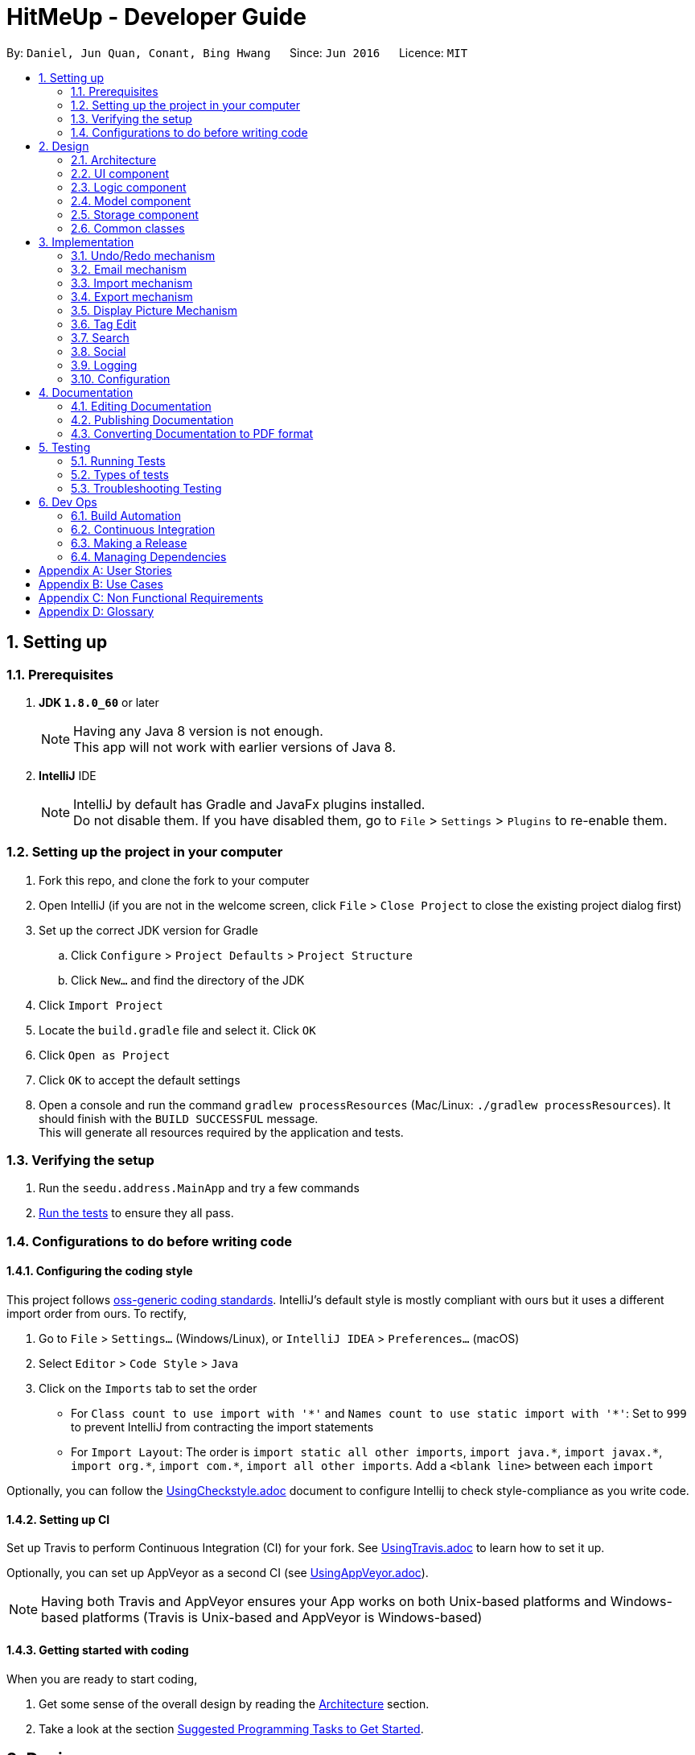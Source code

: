 = HitMeUp - Developer Guide
:toc:
:toc-title:
:toc-placement: preamble
:sectnums:
:imagesDir: images
:stylesDir: stylesheets
ifdef::env-github[]
:tip-caption: :bulb:
:note-caption: :information_source:
endif::[]
ifdef::env-github,env-browser[:outfilesuffix: .adoc]
:repoURL: https://github.com/CS2103AUG2017-W14-B3/main

By: `Daniel, Jun Quan, Conant, Bing Hwang`      Since: `Jun 2016`      Licence: `MIT`

== Setting up

=== Prerequisites

. *JDK `1.8.0_60`* or later
+
[NOTE]
Having any Java 8 version is not enough. +
This app will not work with earlier versions of Java 8.
+

. *IntelliJ* IDE
+
[NOTE]
IntelliJ by default has Gradle and JavaFx plugins installed. +
Do not disable them. If you have disabled them, go to `File` > `Settings` > `Plugins` to re-enable them.


=== Setting up the project in your computer

. Fork this repo, and clone the fork to your computer
. Open IntelliJ (if you are not in the welcome screen, click `File` > `Close Project` to close the existing project dialog first)
. Set up the correct JDK version for Gradle
.. Click `Configure` > `Project Defaults` > `Project Structure`
.. Click `New...` and find the directory of the JDK
. Click `Import Project`
. Locate the `build.gradle` file and select it. Click `OK`
. Click `Open as Project`
. Click `OK` to accept the default settings
. Open a console and run the command `gradlew processResources` (Mac/Linux: `./gradlew processResources`). It should finish with the `BUILD SUCCESSFUL` message. +
This will generate all resources required by the application and tests.

=== Verifying the setup

. Run the `seedu.address.MainApp` and try a few commands
. link:#testing[Run the tests] to ensure they all pass.

=== Configurations to do before writing code

==== Configuring the coding style

This project follows https://github.com/oss-generic/process/blob/master/docs/CodingStandards.md[oss-generic coding standards]. IntelliJ's default style is mostly compliant with ours but it uses a different import order from ours. To rectify,

. Go to `File` > `Settings...` (Windows/Linux), or `IntelliJ IDEA` > `Preferences...` (macOS)
. Select `Editor` > `Code Style` > `Java`
. Click on the `Imports` tab to set the order

* For `Class count to use import with '\*'` and `Names count to use static import with '*'`: Set to `999` to prevent IntelliJ from contracting the import statements
* For `Import Layout`: The order is `import static all other imports`, `import java.\*`, `import javax.*`, `import org.\*`, `import com.*`, `import all other imports`. Add a `<blank line>` between each `import`

Optionally, you can follow the <<UsingCheckstyle#, UsingCheckstyle.adoc>> document to configure Intellij to check style-compliance as you write code.

==== Setting up CI

Set up Travis to perform Continuous Integration (CI) for your fork. See <<UsingTravis#, UsingTravis.adoc>> to learn how to set it up.

Optionally, you can set up AppVeyor as a second CI (see <<UsingAppVeyor#, UsingAppVeyor.adoc>>).

[NOTE]
Having both Travis and AppVeyor ensures your App works on both Unix-based platforms and Windows-based platforms (Travis is Unix-based and AppVeyor is Windows-based)

==== Getting started with coding

When you are ready to start coding,

1. Get some sense of the overall design by reading the link:#architecture[Architecture] section.
2. Take a look at the section link:#suggested-programming-tasks-to-get-started[Suggested Programming Tasks to Get Started].

== Design

=== Architecture

image::Architecture.png[width="600"]
_Figure 2.1.1 : Architecture Diagram_

The *_Architecture Diagram_* given above explains the high-level design of the App. Given below is a quick overview of each component.

[TIP]
The `.pptx` files used to create diagrams in this document can be found in the link:{repoURL}/docs/diagrams/[diagrams] folder. To update a diagram, modify the diagram in the pptx file, select the objects of the diagram, and choose `Save as picture`.

`Main` has only one class called link:{repoURL}/src/main/java/seedu/address/MainApp.java[`MainApp`]. It is responsible for,

* At app launch: Initializes the components in the correct sequence, and connects them up with each other.
* At shut down: Shuts down the components and invokes cleanup method where necessary.

link:#common-classes[*`Commons`*] represents a collection of classes used by multiple other components. Two of those classes play important roles at the architecture level.

* `EventsCenter` : This class (written using https://github.com/google/guava/wiki/EventBusExplained[Google's Event Bus library]) is used by components to communicate with other components using events (i.e. a form of _Event Driven_ design)
* `LogsCenter` : Used by many classes to write log messages to the App's log file.

The rest of the App consists of four components.

* link:#ui-component[*`UI`*] : The UI of the App.
* link:#logic-component[*`Logic`*] : The command executor.
* link:#model-component[*`Model`*] : Holds the data of the App in-memory.
* link:#storage-component[*`Storage`*] : Reads data from, and writes data to, the hard disk.

Each of the four components

* Defines its _API_ in an `interface` with the same name as the Component.
* Exposes its functionality using a `{Component Name}Manager` class.

For example, the `Logic` component (see the class diagram given below) defines it's API in the `Logic.java` interface and exposes its functionality using the `LogicManager.java` class.

image::LogicClassDiagram.png[width="800"]
_Figure 2.1.2 : Class Diagram of the Logic Component_

[discrete]
==== Events-Driven nature of the design

The _Sequence Diagram_ below shows how the components interact for the scenario where the user issues the command `delete 1`.

image::SDforDeletePerson.png[width="800"]
_Figure 2.1.3a : Component interactions for `delete 1` command (part 1)_

[NOTE]
Note how the `Model` simply raises a `AddressBookChangedEvent` when the Address Book data are changed, instead of asking the `Storage` to save the updates to the hard disk.

The diagram below shows how the `EventsCenter` reacts to that event, which eventually results in the updates being saved to the hard disk and the status bar of the UI being updated to reflect the 'Last Updated' time.

image::SDforDeletePersonEventHandling.png[width="800"]
_Figure 2.1.3b : Component interactions for `delete 1` command (part 2)_

[NOTE]
Note how the event is propagated through the `EventsCenter` to the `Storage` and `UI` without `Model` having to be coupled to either of them. This is an example of how this Event Driven approach helps us reduce direct coupling between components.

The sections below give more details of each component.

=== UI component

image::UiClassDiagram.png[width="800"]
_Figure 2.2.1 : Structure of the UI Component_

*API* : link:{repoURL}/src/main/java/seedu/address/ui/Ui.java[`Ui.java`]

The UI consists of a `MainWindow` that is made up of parts e.g.`CommandBox`, `ResultDisplay`, `PersonListPanel`, `StatusBarFooter`, `BrowserPanel` etc. All these, including the `MainWindow`, inherit from the abstract `UiPart` class.

The `UI` component uses JavaFx UI framework. The layout of these UI parts are defined in matching `.fxml` files that are in the `src/main/resources/view` folder. For example, the layout of the link:{repoURL}/src/main/java/seedu/address/ui/MainWindow.java[`MainWindow`] is specified in link:{repoURL}/src/main/resources/view/MainWindow.fxml[`MainWindow.fxml`]

The `UI` component,

* Executes user commands using the `Logic` component.
* Binds itself to some data in the `Model` so that the UI can auto-update when data in the `Model` change.
* Responds to events raised from various parts of the App and updates the UI accordingly.

=== Logic component

image::LogicClassDiagram.png[width="800"]
_Figure 2.3.1 : Structure of the Logic Component_

image::LogicCommandClassDiagram.png[width="800"]
_Figure 2.3.2 : Structure of Commands in the Logic Component. This diagram shows finer details concerning `XYZCommand` and `Command` in Figure 2.3.1_

*API* :
link:{repoURL}/src/main/java/seedu/address/logic/Logic.java[`Logic.java`]

.  `Logic` uses the `AddressBookParser` class to parse the user command.
.  This results in a `Command` object which is executed by the `LogicManager`.
.  The command execution can affect the `Model` (e.g. adding a person) and/or raise events.
.  The result of the command execution is encapsulated as a `CommandResult` object which is passed back to the `Ui`.

Given below is the Sequence Diagram for interactions within the `Logic` component for the `execute("delete 1")` API call.

image::DeletePersonSdForLogic.png[width="800"]
_Figure 2.3.1 : Interactions Inside the Logic Component for the `delete 1` Command_

=== Model component

image::ModelClassDiagram.png[width="800"]
_Figure 2.4.1 : Structure of the Model Component_

*API* : link:{repoURL}/src/main/java/seedu/address/model/Model.java[`Model.java`]

The `Model`,

* stores a `UserPref` object that represents the user's preferences.
* stores the Address Book data.
* exposes an unmodifiable `ObservableList<ReadOnlyPerson>` that can be 'observed' e.g. the UI can be bound to this list so that the UI automatically updates when the data in the list change.
* does not depend on any of the other three components.

=== Storage component

image::StorageClassDiagram.png[width="800"]
_Figure 2.5.1 : Structure of the Storage Component_

*API* : link:{repoURL}/src/main/java/seedu/address/storage/Storage.java[`Storage.java`]

The `Storage` component,

* can save `UserPref` objects in json format and read it back.
* can save the Address Book data in xml format and read it back.

=== Common classes

Classes used by multiple components are in the `seedu.addressbook.commons` package.

== Implementation

This section describes some noteworthy details on how certain features are implemented.

// tag::undoredo[]
=== Undo/Redo mechanism

The undo/redo mechanism is facilitated by an `UndoRedoStack`, which resides inside `LogicManager`. It supports undoing and redoing of commands that modifies the state of the address book (e.g. `add`, `edit`). Such commands will inherit from `UndoableCommand`.

`UndoRedoStack` only deals with `UndoableCommands`. Commands that cannot be undone will inherit from `Command` instead. The following diagram shows the inheritance diagram for commands:

image::LogicCommandClassDiagram.png[width="800"]

As you can see from the diagram, `UndoableCommand` adds an extra layer between the abstract `Command` class and concrete commands that can be undone, such as the `DeleteCommand`. Note that extra tasks need to be done when executing a command in an _undoable_ way, such as saving the state of the address book before execution. `UndoableCommand` contains the high-level algorithm for those extra tasks while the child classes implements the details of how to execute the specific command. Note that this technique of putting the high-level algorithm in the parent class and lower-level steps of the algorithm in child classes is also known as the https://www.tutorialspoint.com/design_pattern/template_pattern.htm[template pattern].

Commands that are not undoable are implemented this way:
[source,java]
----
public class ListCommand extends Command {
    @Override
    public CommandResult execute() {
        // ... list logic ...
    }
}
----

With the extra layer, the commands that are undoable are implemented this way:
[source,java]
----
public abstract class UndoableCommand extends Command {
    @Override
    public CommandResult execute() {
        // ... undo logic ...

        executeUndoableCommand();
    }
}

public class DeleteCommand extends UndoableCommand {
    @Override
    public CommandResult executeUndoableCommand() {
        // ... delete logic ...
    }
}
----

Suppose that the user has just launched the application. The `UndoRedoStack` will be empty at the beginning.

The user executes a new `UndoableCommand`, `delete 5`, to delete the 5th person in the address book. The current state of the address book is saved before the `delete 5` command executes. The `delete 5` command will then be pushed onto the `undoStack` (the current state is saved together with the command).

image::UndoRedoStartingStackDiagram.png[width="800"]

As the user continues to use the program, more commands are added into the `undoStack`. For example, the user may execute `add n/David ...` to add a new person.

image::UndoRedoNewCommand1StackDiagram.png[width="800"]

[NOTE]
If a command fails its execution, it will not be pushed to the `UndoRedoStack` at all.

The user now decides that adding the person was a mistake, and decides to undo that action using `undo`.

We will pop the most recent command out of the `undoStack` and push it back to the `redoStack`. We will restore the address book to the state before the `add` command executed.

image::UndoRedoExecuteUndoStackDiagram.png[width="800"]

[NOTE]
If the `undoStack` is empty, then there are no other commands left to be undone, and an `Exception` will be thrown when popping the `undoStack`.

The following sequence diagram shows how the undo operation works:

image::UndoRedoSequenceDiagram.png[width="800"]

The redo does the exact opposite (pops from `redoStack`, push to `undoStack`, and restores the address book to the state after the command is executed).

[NOTE]
If the `redoStack` is empty, then there are no other commands left to be redone, and an `Exception` will be thrown when popping the `redoStack`.

The user now decides to execute a new command, `clear`. As before, `clear` will be pushed into the `undoStack`. This time the `redoStack` is no longer empty. It will be purged as it no longer make sense to redo the `add n/David` command (this is the behavior that most modern desktop applications follow).

image::UndoRedoNewCommand2StackDiagram.png[width="800"]

Commands that are not undoable are not added into the `undoStack`. For example, `list`, which inherits from `Command` rather than `UndoableCommand`, will not be added after execution:

image::UndoRedoNewCommand3StackDiagram.png[width="800"]

The following activity diagram summarize what happens inside the `UndoRedoStack` when a user executes a new command:

image::UndoRedoActivityDiagram.png[width="200"]

==== Design Considerations

**Aspect:** Implementation of `UndoableCommand` +
**Alternative 1 (current choice):** Add a new abstract method `executeUndoableCommand()` +
**Pros:** We will not lose any undone/redone functionality as it is now part of the default behaviour. Classes that deal with `Command` do not have to know that `executeUndoableCommand()` exist. +
**Cons:** Hard for new developers to understand the template pattern. +
**Alternative 2:** Just override `execute()` +
**Pros:** Does not involve the template pattern, easier for new developers to understand. +
**Cons:** Classes that inherit from `UndoableCommand` must remember to call `super.execute()`, or lose the ability to undo/redo.

---

**Aspect:** How undo & redo executes +
**Alternative 1 (current choice):** Saves the entire address book. +
**Pros:** Easy to implement. +
**Cons:** May have performance issues in terms of memory usage. +
**Alternative 2:** Individual command knows how to undo/redo by itself. +
**Pros:** Will use less memory (e.g. for `delete`, just save the person being deleted). +
**Cons:** We must ensure that the implementation of each individual command are correct.

---

**Aspect:** Type of commands that can be undone/redone +
**Alternative 1 (current choice):** Only include commands that modifies the address book (`add`, `clear`, `edit`). +
**Pros:** We only revert changes that are hard to change back (the view can easily be re-modified as no data are lost). +
**Cons:** User might think that undo also applies when the list is modified (undoing filtering for example), only to realize that it does not do that, after executing `undo`. +
**Alternative 2:** Include all commands. +
**Pros:** Might be more intuitive for the user. +
**Cons:** User have no way of skipping such commands if he or she just want to reset the state of the address book and not the view. +
**Additional Info:** See our discussion  https://github.com/se-edu/addressbook-level4/issues/390#issuecomment-298936672[here].

---

**Aspect:** Data structure to support the undo/redo commands +
**Alternative 1 (current choice):** Use separate stack for undo and redo +
**Pros:** Easy to understand for new Computer Science student undergraduates to understand, who are likely to be the new incoming developers of our project. +
**Cons:** Logic is duplicated twice. For example, when a new command is executed, we must remember to update both `HistoryManager` and `UndoRedoStack`. +
**Alternative 2:** Use `HistoryManager` for undo/redo +
**Pros:** We do not need to maintain a separate stack, and just reuse what is already in the codebase. +
**Cons:** Requires dealing with commands that have already been undone: We must remember to skip these commands. Violates Single Responsibility Principle and Separation of Concerns as `HistoryManager` now needs to do two different things. +
// end::undoredo[]

=== Email mechanism

The email mechanism is facilitated by java `Desktop` class which allows java application to launch default mail client registered on the users' native desktop to handle a Uniform Resource Indentifier `URI`.
In this case, the link:#uri[URI] created is a reference to the mail command scheme and email addresses to mail to.

==== Email command implementation

image::3.2.1 Email Command Implementation.png[width="800"]

pass:[<div align="center"><b>Figure 3.2.1 Email Command Implementation</b></div>]

From the diagram above, when users enter the command `email 1` to email a person in their address book.
`EmailCommandParser` will parse the arguments, which are either a single index or multiple indices, provided by the users and store them
in an array called `targetIndices` and return a `EmailCommand`. Next, `EmailCommand` will call its method `execute()`
and ensure that `Index` specified is valid and construct a String `allEmaillAddress` which contains all the email addresses. Refer to code example below: +

* Code listing:
+
[source, java]
-------------
        // Do others in EmailCommand.execute()
        // StringBuilder helps to append the email addresses of each person
        StringBuilder addresses = new StringBuilder();
        for (Index targetIndex : targetIndices) {
            // Throws exception if target index is out of bounds
        }
            addresses.append(" ");
            addresses.append(personToEmail.getEmail().toString());
        }
// Add a comma between all email addresses
String allEmailAddresses = addresses.toString().trim().replaceAll(" ", ",");
// Return a CommandResult
EventsCenter.getInstance().post(new EmailRequestEvent(allEmailAddresses));
return new CommandResult(String.format(MESSAGE_EMAIL_PERSON_SUCCESS, allPersons));
-------------
[NOTE]
The String `allEmailAddresses` is constructed by appending a comma after each email address of a contact. This is done to ensure that it follows the syntax required when
constructing a `URI`.

==== Email request event process

image::3.2.1 Email Request Event Process.png[width="800"]

pass:[<div align="center"><b>Figure 3.2.2 Email Request Event Process</b></div>]

With reference to the diagram above, after `EmailCommand` has executed, it will post a new `EmailRequestEvent` and allow the UI to handle this event. In the UI, we are using java `Desktop` class to
launch the default mail client registered on users' native desktop. A `URI` instance have to be created and pass to the mail method in the `Desktop` class.
Refer to the code example below: +

* Code listing:
+
[source, java]
--------------
private staic final String EMAIL_URI_PREFIX = "mailTo:";

// Do others in MainWindow

URI mailTo = new URI(EMAIL_URI_PREFIX + allEmailAddresses);
    // Checks if Desktop class is supported
    if (Desktop.isDesktopSupported()) {
        Desktop userDesktop = Desktop.getDesktop();
        userDesktop.mail(mailTo);
    } else {
        // Throws Execepton
    }
--------------

[NOTE]
To construct a valid `URI` instance, the scheme `EMAIL_URI_PREFIX` which specifies the operation to launch user's default mail client must be
followed by the String `allEmailAddresses`.

Lastly, users' desktop will launch a default mail client where they can compose the subject and message body of the email.
Moreover, users can also edit their recipients field to include carbon copy or blind carbon copy before sending out
the email to their recipients.

==== Design consideration
**Aspect:** Type of application to send emails +
**Alternative 1 (current choice):** Use user's default mail client +
**Pros:** Default mail client tend to load faster than the default browser `WebView` used by `UI`: `BrowserPanel`. +
**Cons:** Does not support some operating systems such as Linux. +
**Alternative 2:** Use web browser to access user email services online. +
**Pros:** Able to support more users to use this email feature as there are more options for different users. +
**Cons:** Not all users use the same email services such as Gmail or Outlook. Moreover,
it is difficult to authorize every email services for all users since it is often dependent
on the type of email services they need. +

// tag::import[]
=== Import mechanism

The import mechanism is facilitated by Google's People API. It supports reading contacts from the user's personal Google account and parsing them into a format that can be added to the address book. The import mechanism only supports
adding contacts from Google but iCloud import is scheduled for release in a later version of the application.

Before any importing can be done, the address book has to be authorized to request data from Google's API. This is done using the OAuth 2.0 protocol as it is the standard used by Google for all of their APIs.
As there are libraries from Google that make authorization easier, these libraries have been used in the implementation of the import mechanism.

Client information such as the Client ID and Client secret are first loaded into a GoogleClientSecrets object. After which, A GoogleAuthorizationCodeFlow object is set up
using the GoogleClientSecrets, HttpTransport, JsonFactory objects and the scope of access desired to the user's Google Contacts data. In this implementation, we have chosen read-only as we are only importing
contacts and no modification to the data on Google's side will be performed. A AuthorizationCodeInstalledApp object is then created using the previously mentioned GoogleAuthorizationCodeFlow object, and also a LocalServerReceiver object which allows the application to listen on the local
web server for the authorization code that is provided when the user gives consent to access his/her data.

After which, the authorization flow can finally begin. The following sequence diagram illustrates this process.

image::https://developers.google.com/accounts/images/webflow.png[width="377"]
(Diagram from: https://developers.google.com/identity/protocols/OAuth2, reused under Creative Commons Attribution 3.0 License)

A token is first requested by the AuthorizationCodeInstalledApp object, and a page for the user to login to his/her Google account is shown in the System's default web browser.
Once the user provides consent for the address book to access the data, an authorization code is sent back to the local web server where it is received by the LocalServerReceiver object and passed onto the GoogleAuthorizationCodeFlow
object so that the code can be exchanged for a token. Once the token is received, a Credential object is created and returned to the executeUndoableCommand method.

The Credential object is then passed to a `retrieveContacts` method that creates a `PeopleService` object that allows the application to interact with Google's People API.
The parameters used to get the list of the user's connections (Google's term for contacts) are as follows:

----
PageSize: 1000
PersonFields: Names, EmailAddresses, PhoneNumbers
----

A PageSize (the number of connections to fetch) of 1000 is chosen as it is the amount of contacts that the address book should be able to hold before it gets sluggish.
The PersonFields chosen are the ones most relevant to storing a contact, and more fields such as addresses will be added in future updates.

`retrieveContacts` will then pass the `List<Person>` of connections back to the caller and finally, a `importContacts` method will be called on the `List<Person>`.


The `importContacts` method is implemented using the `Task` class from JavaFX and takes care of importing contacts to the address book. `importContacts` is run in a separate `Thread` from the main program.
It parses every connection from the `List<Person>` using a `convertPerson` method that converts a `Person` object to a `seedu.address.model.person.Person` such that it can be added to the address book.
A progress bar for importing is also shown to the user, implemented using the `progressProperty()` method of the `Task` class.



The following sequence diagram shows how the import operation works:

image::ImportSequenceDiagram.png[width="800"]

The import mechanism is built upon an `UndoableCommand`, which means that any changes made by the command can be easily reversed by calling the
`undo` command.

==== Design Considerations

**Aspect:** How import executes +
**Alternative 1 (current choice):** Individually adds each contact. +
**Pros:** User is able to see each contact being added. +
**Cons:** Slower than adding retrieved contacts all at once as the data has to be written to disk every time a contact is added individually +
**Alternative 2:** Contacts are only added after every single `Person` is parsed +
**Pros:** Faster than adding as soon as each `Person` is parsed as data is written all at once, instead of multiple times +
**Cons:** Requires a new method `addAllInList` to be implemented in model, which only has limited use as import is the only command doing a batch
addition of contacts

---

**Aspect:** How import progress is shown to the user +
**Alternative 1 (current choice):** Show a pop-up progress window indicating how many contacts have been added +
**Pros:** Intuitive for the user to understand +
**Cons:** Difficult to implement as importing contacts takes a (relatively) long time and thus, blocks the JavaFX thread from updating the UI in a timely manner. As such, the progress bar will not be updated until the `importContacts` function is completed.
Threading has to be used to allow the progress bar to update as the `importContacts` method is running. +
**Alternative 2:** Show the user how many contacts have been added in `ResultDisplay`  +
**Pros:** Easy to implement as no new UI elements have to be added +
**Cons:** Not as user-friendly as having a progress bar +

---

**Aspect:** Implementation of authorization +
**Alternative 1 (current choice):** Pop-up the authorization page in the user's default browser +
**Pros:** Easy for the user to authorize as they may already be logged in to their Google account on their browsers. +
**Cons:** Takes the focus away from the main application to the user's default browser, which may be a jarring user experience. +
**Alternative 2:** Use the existing browser panel to show the authorization page +
**Pros:** Clearer for the user to understand and focus is kept on the main application. +
**Cons:** Requires implementing a new class to listen on the local web server for the authorization code instead of using the provided `LocalServerReceiver` from the Google Client Library. +
// end::import[]

=== Export mechanism

The export mechanism is facilitated by java `File` and `FileOutputStream` class. It supports writing contact information into a vCard format file.
This file will be saved in the application data folder where user can import it into other applications such as Google Contacts.

Firstly, a `Vcard` object has be to created for every person that user wants to export. `Vcard` of each person contains a unique
String `cardDetails` that stores information about the person. The current version of vCard used is 3.0 as shown in the code example below:

* vCard format:
+
[source, java]
--------------
public Vcard(ReadOnlyPerson person) {
    requireNonNull(person);
    //get all information from the person
    cardDetails = "BEGIN:VCARD\n"
            + "VERSION:3.0\n"
            + "FN:" + name + "\n"
            + "TEL;TYPE=MOBILE:" + phone + "\n"
            + "EMAIL;TYPE=WORK:" + email + "\n"
            + "BDAY:" + birthday + "\n"
            + "ADR;TYPE=HOME:;;" + address + "\n"
            + "END:VCARD" + "\n";
}
--------------

Next, a `File` will be created. In order to store all the `cardDetails` created earlier, `FileOutputStream` will call its
method write to write and saved all information in the `File` named as "contacts.vcf". An example of how write method is execute is shown below:

* FileOutputStream write method: +
`cardDetails` are first encoded into a sequence of bytes and stored in a byte array, b.
`FileOutputStream` calls write(byte[] b) in order to write the encoded string into the file.

+
[source, java]
---------------
// Creating an instance of FileOutputStream
fos = new FileOutputStream(file);
// For each Vcard created earlier
    try {
        // FileOutputStream will write the string encoded as byte array into the file.
        fos.write(vCard.getCardDetails().getBytes());
    } catch (IOException e) {
        // Print exception
    }
}
---------------

Finally, the directory for the "contacts.vcf" will be shown to the user and the file can be imported to other applications.

=== Display Picture Mechanism
This feature was implemented to facilitate users to remember their friends with ease. It allows user to select display picture for each of their contacts if they have a picture ready. Otherwise, they can simple assign a default display picture for them.

JavaFX `FileChooser` class allows user to choose the display picture that they want to use for a contact and returns the path to that picture. The path to the picture is then stored as a field in `Persons`.

When an event is raised from Storage to UI, the path will be used to make an image using JavaFX `Image` class and displayed using JavaFX `ImageView`.

This feature is an add-on to the current `Add` and `Edit` command. The prefix for display picture is `dp/[CHOICE]`. The `[CHOICE]` is to indicate `y/n`.

An example for an Add command:
----
add n/John Doe p/98142142 e/johndoe@gmail.com a/Clementi road b/28.01.1995 dp/Y t/friends
----

[TIP]
If you do not have a display picture for your contact, indicate dp/N to give him/her a default display picture.

A static class ImagePathUtil is used to detect `dp/[CHOICE]` when the user enters a command.
The following function check for the users `[CHOICE]` and append the command input accordingly.

* Code listing:
+
[source, java]
--------------
public static String setPath(String arguments, CommandBox commandBox) throws ParseException {
    try {
        int prefixIndex = findPrefixPosition(arguments, PREFIX_DP.getPrefix(), 0);
        StringBuilder sb = new StringBuilder(arguments);
        String choice = sb.substring(prefixIndex + PREFIX_LENGTH, prefixIndex + PREFIX_LENGTH + 1);
        if (requireFileChooser(choice)) {
            String selectedPath = commandBox.getDisplayPicPath();
            sb.replace(prefixIndex, prefixIndex + PREFIX_LENGTH + 1, PREFIX_DP.getPrefix() + selectedPath + " ");
            arguments = sb.toString();
        } else {
            sb.replace(prefixIndex, prefixIndex + PREFIX_LENGTH + 1, PREFIX_DP.getPrefix()
                    + DEFAULT_DISPLAY_PIC + " ");
            arguments = sb.toString();
        }
        return arguments;
    } catch (StringIndexOutOfBoundsException sioe) {
        throw new ParseException(ERROR_MESSAGE, sioe);
    }
}
--------------

==== Design Considerations

**Aspect:** How to select Display Picture +
**Alternative 1 (current choice):** Use a FileChooser and allow Users to select the file +
**Pros:** User only have to click to select the file. +
**Cons:** No longer a CLI interface +
**Alternative 2:** Users find the path of the file themselves and add it into the command +
**Pros:** CLI interface +
**Cons:** It is hard for users who are not tech-savvy to find know the path to the file

---

=== Tag Edit
This feature is implemented to provide users the ability to edit tags without having to update each person one at a time.

The following sequence diagram shows how the tag edit operation works:

image::TagEditLogicDiagramv2.png[width="800"]

The user will have to provide the command `tagedit friends losers` to change all persons with the tag `friends` to the
tag `losers` in the address book. `TagEditCommandParser` will parse the 2 arguments given after `tagedit` (in this case,
they are `friends` and `losers`) provided by the user and it will return `TagEditCommand`. Next, `TagEditCommand`
will call its method `executeUndoableCommand()` and ensure that the tag `friends` specified is valid.

==== Design Considerations
**Aspect:** Implementation of `TagEditCommand` +
**Alternative 1 (current choice):** implement it by extending `UndoableCommand` +
**Pros:** Editing tags is undoable/redoable +
**Cons:** May be difficult for new developers to understand the flow +
**Alternative 2:** just override `execute()` +
**Pros:** Does not involve template pattern, easier to understand +
**Cons:** Cannot undo/redo unless `super.execute()` is called

=== Search
This feature is implemented as an improvement to the default `find` feature. Currently, the user is able to find
contacts based on a word in the name, tag, or both, without the need for prefixes as seen in the `add` or `edit`
features.

When using the search feature, there are 2 possible cases: +

**Case 1: User input contains only 1 argument** +
The user is searching either a keyword in the name OR a tag. Contacts with the matching name OR tag will be listed.

**Case 2: User input contains more than 1 argument** +
The user is searching for contacts with a keyword in the name AND a tag. Contacts with the matching name AND tag will
be listed.

The sequence diagram for the command `search Alex friends` is shown below:

image::SearchLogicDiagram.png[width="800"]

The user will have to provide the command `search Alex friends` to search for persons with the word `Alex` in their
names and the tag `friends` under their tags. `SearchCommandParser` will parse the 2 arguments given after `search`
(in this case, they are `Alex` and `friends`) provided by the user and it will return `SearchCommand`. In
`SearchCommand`, the method `PersonContainsKeywordsPredicate` will check the arguments provided against the existing
list of names and tags and return all persons with the matching keyword `Alex` in their names and tag `friends`.
Finally, `execute()` will run `updateFilteredPersonList` to show the list of persons returned.

=== Social

This feature is a way for users to quickly access their contacts' social media profiles via the built in browser,
provided that they have their usernames stored. Currently, HitMeUp supports Twitter and Instagram.

=== Logging

We are using `java.util.logging` package for logging. The `LogsCenter` class is used to manage the logging levels and logging destinations.

* The logging level can be controlled using the `logLevel` setting in the configuration file (See link:#configuration[Configuration])
* The `Logger` for a class can be obtained using `LogsCenter.getLogger(Class)` which will log messages according to the specified logging level
* Currently log messages are output through: `Console` and to a `.log` file.

*Logging Levels*

* `SEVERE` : Critical problem detected which may possibly cause the termination of the application
* `WARNING` : Can continue, but with caution
* `INFO` : Information showing the noteworthy actions by the App
* `FINE` : Details that is not usually noteworthy but may be useful in debugging e.g. print the actual list instead of just its size

=== Configuration

Certain properties of the application can be controlled (e.g App name, logging level) through the configuration file (default: `config.json`).

== Documentation

We use asciidoc for writing documentation.

[NOTE]
We chose asciidoc over Markdown because asciidoc, although a bit more complex than Markdown, provides more flexibility in formatting.

=== Editing Documentation

See <<UsingGradle#rendering-asciidoc-files, UsingGradle.adoc>> to learn how to render `.adoc` files locally to preview the end result of your edits.
Alternatively, you can download the AsciiDoc plugin for IntelliJ, which allows you to preview the changes you have made to your `.adoc` files in real-time.

=== Publishing Documentation

See <<UsingTravis#deploying-github-pages, UsingTravis.adoc>> to learn how to deploy GitHub Pages using Travis.

=== Converting Documentation to PDF format

We use https://www.google.com/chrome/browser/desktop/[Google Chrome] for converting documentation to PDF format, as Chrome's PDF engine preserves hyperlinks used in webpages.

Here are the steps to convert the project documentation files to PDF format.

.  Follow the instructions in <<UsingGradle#rendering-asciidoc-files, UsingGradle.adoc>> to convert the AsciiDoc files in the `docs/` directory to HTML format.
.  Go to your generated HTML files in the `build/docs` folder, right click on them and select `Open with` -> `Google Chrome`.
.  Within Chrome, click on the `Print` option in Chrome's menu.
.  Set the destination to `Save as PDF`, then click `Save` to save a copy of the file in PDF format. For best results, use the settings indicated in the screenshot below.

image::chrome_save_as_pdf.png[width="300"]
_Figure 5.6.1 : Saving documentation as PDF files in Chrome_

== Testing

=== Running Tests

There are three ways to run tests.

[TIP]
The most reliable way to run tests is the 3rd one. The first two methods might fail some GUI tests due to platform/resolution-specific idiosyncrasies.

*Method 1: Using IntelliJ JUnit test runner*

* To run all tests, right-click on the `src/test/java` folder and choose `Run 'All Tests'`
* To run a subset of tests, you can right-click on a test package, test class, or a test and choose `Run 'ABC'`

*Method 2: Using Gradle*

* Open a console and run the command `gradlew clean allTests` (Mac/Linux: `./gradlew clean allTests`)

[NOTE]
See <<UsingGradle#, UsingGradle.adoc>> for more info on how to run tests using Gradle.

*Method 3: Using Gradle (headless)*

Thanks to the https://github.com/TestFX/TestFX[TestFX] library we use, our GUI tests can be run in the _headless_ mode. In the headless mode, GUI tests do not show up on the screen. That means the developer can do other things on the Computer while the tests are running.

To run tests in headless mode, open a console and run the command `gradlew clean headless allTests` (Mac/Linux: `./gradlew clean headless allTests`)

=== Types of tests

We have two types of tests:

.  *GUI Tests* - These are tests involving the GUI. They include,
.. _System Tests_ that test the entire App by simulating user actions on the GUI. These are in the `systemtests` package.
.. _Unit tests_ that test the individual components. These are in `seedu.address.ui` package.
.  *Non-GUI Tests* - These are tests not involving the GUI. They include,
..  _Unit tests_ targeting the lowest level methods/classes. +
e.g. `seedu.address.commons.StringUtilTest`
..  _Integration tests_ that are checking the integration of multiple code units (those code units are assumed to be working). +
e.g. `seedu.address.storage.StorageManagerTest`
..  Hybrids of unit and integration tests. These test are checking multiple code units as well as how the are connected together. +
e.g. `seedu.address.logic.LogicManagerTest`


=== Troubleshooting Testing
**Problem: `HelpWindowTest` fails with a `NullPointerException`.**

* Reason: One of its dependencies, `UserGuide.html` in `src/main/resources/docs` is missing.
* Solution: Execute Gradle task `processResources`.

== Dev Ops

=== Build Automation

See <<UsingGradle#, UsingGradle.adoc>> to learn how to use Gradle for build automation.

=== Continuous Integration

We use https://travis-ci.org/[Travis CI] and https://www.appveyor.com/[AppVeyor] to perform _Continuous Integration_ on our projects. See <<UsingTravis#, UsingTravis.adoc>> and <<UsingAppVeyor#, UsingAppVeyor.adoc>> for more details.

=== Making a Release

Here are the steps to create a new release.

.  Update the version number in link:{repoURL}/src/main/java/seedu/address/MainApp.java[`MainApp.java`].
.  Generate a JAR file <<UsingGradle#creating-the-jar-file, using Gradle>>.
.  Tag the repo with the version number. e.g. `v0.1`
.  https://help.github.com/articles/creating-releases/[Create a new release using GitHub] and upload the JAR file you created.

=== Managing Dependencies

A project often depends on third-party libraries. For example, Address Book depends on the http://wiki.fasterxml.com/JacksonHome[Jackson library] for XML parsing. Managing these _dependencies_ can be automated using Gradle. For example, Gradle can download the dependencies automatically, which is better than these alternatives. +
a. Include those libraries in the repo (this bloats the repo size) +
b. Require developers to download those libraries manually (this creates extra work for developers)


[appendix]
== User Stories

Priorities: High (must have) - `* * \*`, Medium (nice to have) - `* \*`, Low (unlikely to have) - `*`

[width="59%",cols="22%,<23%,<25%,<30%",options="header",]
|=======================================================================
|Priority |As a ... |I want to ... |So that I can...
|`* * *` |user |add multiple phone numbers for a contact |easily find an alternate number to contact someone

|`* * *` |user |undo/redo my last action |recover from mistakes

|`* * *` |user |add a new person |

|`* * *` |user |delete a person |remove entries that I no longer need

|`* * *` |user |edit a person |update details easily

|`* * *` |user |view a person |obtain the details I need

|`* * *` |new user |see usage instructions |refer to instructions when I forget how to use the App

|`* * *` |user |find a person by name |locate details of persons without having to go through the entire list

|`* * *` |user |view all entries in alphabetical order |easily find the contact I'm looking for

|`* * *` |user |store birthdays of my contacts |remember them

|`* * *` |Google Contacts user |import contacts from Google Contacts |populate the app without having to add contacts individually

|`* *` |iCloud user |import contacts from iCloud |populate the app without having to add contacts individually

|`* * *` |user |email a contact by clicking his/her email or shortcut |talk to people faster

|`* * *` |user |view the home address of a contact in Google Maps |get directions quicker

|`* * *` |experienced user |remove duplicate contacts |have a cleaner Address Book

|`* * *` |user |view my groups immediately on startup |quickly filter my contacts list

|`* * *` |user |store my contacts' social media usernames |easily access their profiles

|`* * *` |lazy user |access stored social media accounts of my contacts by clicking/shortcut |access their profiles quicker

|`* * *` |user |list contacts by their initials [A...Z] to search for anyone with names starting with [A...Z] |find contacts even though I do not remember their exact names

|`* * *` |sociable user |export a contact |share their details with other friends

|`* *` |power user |define my own alias for the shortcuts |use the application more efficiently

|`* *` |user |add display picture for my contacts |can easily identify them

|`* *` |sociable user |list all the persons having same birthday |will not miss out on my friends' birthday

|`* *` |user |increase the font size of the address book |see more clearly

|`* *` |experienced user |able to see the number of times I interacted with a contact |know who I frequently contact

|`* *` |experienced user |view the history of commands in a chronological order |see what command I entered at the start

|`* *` |new user |enter commands in a human-friendly manner |use the application in a more flexible manner

|`* *` |security-conscious user |secure my application using a password |ensure that only I can access the data

|`* *` |forgetful user |add reminders that appear during launch |remember my meetings with people

|`* *` |experienced user |send emails to a selected group of contacts |contact them all at once

|`* *` |experienced user |search by tags |easily find the person I'm looking for

|`*` |security-conscious user |encrypt the application's data file |ensure that my contacts' data is safe

|`*` |user |view my recent contacts |remember who I last contacted

|=======================================================================

[appendix]
== Use Cases

(For all use cases below, the *System* is the `AddressBook` and the *Actor* is the `user`, unless specified otherwise)

[discrete]
=== Use case: Delete person

*MSS*

1.  User requests to list persons
2.  System shows a list of persons
3.  User requests to delete a specific person in the list
4.  System deletes the specified person
+
Use case ends.

*Extensions*

* The list is empty.
+
Use case ends.
* The given index is invalid.
+
System shows an error message. Use case resumes at step 2.

[discrete]
=== Use case: Email multiple persons

*MSS*

1.  User requests to list persons
2.  System shows a list of persons
3.  User selects persons to email, then requests to email selected persons
4.  System opens user's default mail application with with the "To:" field occupied by email addresses of selected persons.
+
Use case ends.

*Extensions*

* The list is empty.
+
Use case ends.
* The given index is invalid.
+
System shows an error message. Use case resumes at step 2.
* The person selected does not have any email address.
+
System shows an error messsage. Use case resume at step 2.

[discrete]
=== Use case: Access social media profile of a person
*MSS*

1.  User searches for desired persons
2.  AddressBook shows a list of persons
3.  User requests to access social media profile of person
4.  System opens user's default browser with the page of the desired person
+
Use case ends.

[discrete]
=== Use case: Import contacts from iCloud/Google Contacts

*MSS*

1.  User requests to import contacts, specifying service (iCloud/Google)
2.  User enters credentials required to access private data
3.  System authenticates with remote service
4.  System shows user amount of newly added contacts, and shows updated contact list to the user
+
Use case ends.

[discrete]
=== Use case: List contacts by initials

*MSS*

1.  User requests to list persons starting with an alphabet
2.  System shows a list of persons

+
Use case ends.

[discrete]
=== Use case: Export contact

*MSS*

1.  User requests to list persons
2.  System shows a list of persons
3.  User requests to export contacts
4.  System creates a vCard file in the application directory data folder.
+
Use case ends.

[discrete]
=== Use case: Find contacts by tags

*MSS*

1.  User requests to list persons
2.  System shows a list of persons
3.  User requests to find persons using desired tag
4.  System shows the list of persons whose tags match the user's tag
+
Use case ends.

[discrete]
=== Use case: Remove duplicate contacts

*MSS*

1.  User requests to list persons with same name or number, selects the persons that he/she wants to keep
2.  System deletes the rest of the persons that were not selected

+
Use case ends.

[discrete]
=== Use case: Define own aliases for the command

*MSS*

1.  User requests to alias a key to a command
2.  System maps the alias to the command

+
Use case ends

*Extensions*

* Key already aliased to other command
* Key's old mapping is overwritten to new command
+
Use case ends


[appendix]
== Non Functional Requirements

.  Should work on any link:#mainstream-os[mainstream OS] as long as it has Java `1.8.0_60` or higher installed.
.  Should be able to hold up to 1000 persons without a noticeable sluggishness in performance for typical usage.
.  Should be able to run the Address Book with a minimum resolution of 800 x 600 pixels.
.  Should work on both 32-bit and 64-bit environments.
.  Should be able to handle at least 1000 valid commands.
.  A user with above average typing speed for regular English text (i.e. not code, not system admin commands) should be able to accomplish most of the tasks faster using commands than using the mouse.
.  A user should be able to use the AddressBook anywhere without being connected to any existing network.
.  A user should be free to use this software with zero cost.
.  A user aged 10 & above should be able to use the Address Book without difficulty.
.  Application should not take more than 2 second to respond after a command has been entered.
.  Any text displayed on the Address Book should be readable with minimum font size of 11.
.  Application data should be stored in a human-readable manner.
.  Application should not require installation.
.  Application should be able to handle invalid user inputs without crashing.
.  Documentation should be updated accordingly when an enhancement is added.
.  In-program help should be updated when a command's functionality has been changed.
.  User/Developer Guide should be written in a clear and concise manner for readability.
.  User Interface should be intuitive.
.  Tests should be added accordingly when an enhancement is implemented.





[appendix]
== Glossary

Aliases
....
Shortcuts for the default commands so that the user can customize AddressBook to their liking.
....

App
....
Short for “application”, a program designed to perform a group
of coordinated functions, tasks or activities for the benefit of
the user. In the Address Book, the user can keep track of his or
her contacts.
....

Application Programming Interface (API)
....
The interface that a computer system, library or application
provides to allow other computer programs to request services
from it and exchange data.
....

AppVeyor
....
A Continuous Integration platform for GitHub projects. It runs
its builds on Windows virtual machines. Runs the project’s tests
automatically whenever new code is pushed to the repository.
....

Build automation
....
Process of automating the creation of a software build and the
associated processes including: compiling computer source
code into binary code, packaging binary code and running
automated tests.
....

Cleanup method
....
A set of code that can be called when unnecessary files or processes are
to be removed.
....

Command Line Interface (CLI)
....
Means of interacting with the AddressBook in the form of successive lines
of text.
....

Continuous Integration (CI)
....
Practice of merging all developer working copies to a shared
mainline several times a day. Each check-in is then verified by
an automated build, allowing teams to detect problems early.
....

CSV
....
File format used to store tabular data. In AddressBook's case, this would
be a database of contacts.
....

iCloud
....
An Apple service to keep all Apple devices in sync.
....

Google Contacts
....
Google's contact management tool that acts as an address book available
in its free email service Gmail, as a standalone service, and as a part
of Google's business-oriented suite of web apps Google Apps.
....

Google Maps
....
Google's web mapping service that offers satellite imagery, street maps,
route planning and other features.
....

Gradle
....
An open source build automation system designed for multi-project
builds. Supports incremental builds by intelligently determining
which parts of the build tree are up-to-date, so that any task
dependent upon those parts will not need to be re-executed.
....

Graphical User Interface (GUI)
....
Where interactions between the user and the Address Book
occur through the form of graphical icons and visual indicators.
....

Hypertext Markup Language (HTML)
....
A standardized system for tagging text files to achieve font, colour,
graphic, and hyperlink effects on World Wide Web pages.
....

JavaFX
....
Set of graphics and media packages that enables developers to
design, create, test, debug and deploy rich client applications
that operate consistently across diverse platforms.
....

[[mainstream-os]]
Mainstream OS

....
Windows, Linux, Unix, OS-X
....

MSS (Main Success Scenario)
....
Action steps of a typical scenario in which the goal is delivered.
....

Social media
....
Computer-mediated technologies that facilitate the creation and sharing
of information via virtual communities and networks. In AddressBook, this would refer
to Instagram and Facebook.
....

Tag
....
A label attached to a contact in AddressBook for the purpose of identification or
to give other information.
....

TestFX
....
Framework for use in automating JavaFX Graphical User
Interface(GUI) tests.
....

Travis
....
A Continuous Integration platform for GitHub projects. Runs
the project’s tests automatically whenever new code is pushed
to the repository.
....

User Interface(UI)
....
Space where interactions between the user and Address Book
happens.
....
[[uri]]
Uniform Resource Identifier(URI)
....
A string of characters used to identify a resource over a network, typically the World Wide Web, using specific protocols.
Schemes specifying a concrete syntax and associated protocols define each URI.
....

vCard
....
Also known as Virtual Contact File (VCF). It is a file format
standard for electronic business cards and can contain information like
name and address information for use in AddressBook.
....
